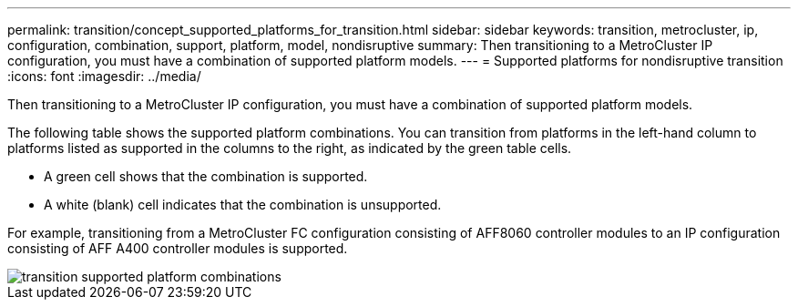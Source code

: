---
permalink: transition/concept_supported_platforms_for_transition.html
sidebar: sidebar
keywords: transition, metrocluster, ip, configuration, combination, support, platform, model, nondisruptive
summary: Then transitioning to a MetroCluster IP configuration, you must have a combination of supported platform models.
---
= Supported platforms for nondisruptive transition
:icons: font
:imagesdir: ../media/

[.lead]
Then transitioning to a MetroCluster IP configuration, you must have a combination of supported platform models.

The following table shows the supported platform combinations. You can transition from platforms in the left-hand column to platforms listed as supported in the columns to the right, as indicated by the green table cells.

* A green cell shows that the combination is supported.
* A white (blank) cell indicates that the combination is unsupported.

For example, transitioning from a MetroCluster FC configuration consisting of AFF8060 controller modules to an IP configuration consisting of AFF A400 controller modules is supported.

image::../media/transition_supported_platform_combinations.png[]
